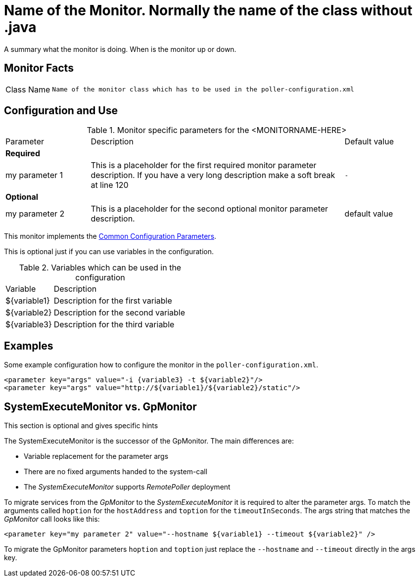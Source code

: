 // REMOVE ME!! Please keep first line an empty line to make sure, the ToC can be build correctly


= Name of the Monitor. Normally the name of the class without .java

A summary what the monitor is doing. When is the monitor up or down.

== Monitor Facts

[cols="1,7"]
|===
| Class Name
| `Name of the monitor class which has to be used in the poller-configuration.xml`
|===

== Configuration and Use

.Monitor specific parameters for the <MONITORNAME-HERE>
[cols="1,3,1"]
|===

| Parameter
| Description
| Default value

3+| *Required*

| my parameter 1
| This is a placeholder for the first required monitor parameter description.
If you have a very long description make a soft break at line 120
| `-`

3+| *Optional*

| my parameter 2
| This is a placeholder for the second optional monitor parameter description.
| default value

|===

This monitor implements the <<reference:service-assurance/introduction.adoc#ref-service-assurance-monitors-common-parameters, Common Configuration Parameters>>.

This is optional just if you can use variables in the configuration.

.Variables which can be used in the configuration
[cols="1,3"]
|===
| Variable
| Description

| ${variable1}
| Description for the first variable

| ${variable2}
| Description for the second variable

| ${variable3}
| Description for the third variable
|===

== Examples

Some example configuration how to configure the monitor in the `poller-configuration.xml`.

[source, xml]
----
<parameter key="args" value="-i {variable3} -t ${variable2}"/>
<parameter key="args" value="http://${variable1}/${variable2}/static"/>
----

.This section is optional and gives specific hints
== SystemExecuteMonitor vs. GpMonitor

The SystemExecuteMonitor is the successor of the GpMonitor. The main differences are:

* Variable replacement for the parameter args
* There are no fixed arguments handed to the system-call
* The _SystemExecuteMonitor_ supports _RemotePoller_ deployment

To migrate services from the _GpMonitor_ to the _SystemExecuteMonitor_ it is required to alter the parameter args.
To match the arguments called `hoption` for the `hostAddress` and `toption` for the `timeoutInSeconds`.
The args string that matches the _GpMonitor_ call looks like this:

[source, xml]
----
<parameter key="my parameter 2" value="--hostname ${variable1} --timeout ${variable2}" />
----

To migrate the GpMonitor parameters `hoption` and `toption` just replace the `--hostname` and `--timeout` directly in the args key.
